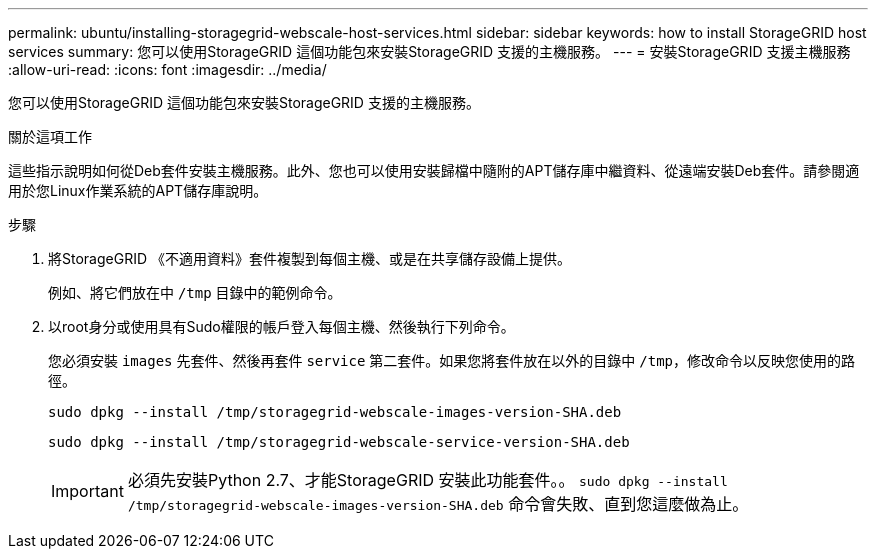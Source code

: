 ---
permalink: ubuntu/installing-storagegrid-webscale-host-services.html 
sidebar: sidebar 
keywords: how to install StorageGRID host services 
summary: 您可以使用StorageGRID 這個功能包來安裝StorageGRID 支援的主機服務。 
---
= 安裝StorageGRID 支援主機服務
:allow-uri-read: 
:icons: font
:imagesdir: ../media/


[role="lead"]
您可以使用StorageGRID 這個功能包來安裝StorageGRID 支援的主機服務。

.關於這項工作
這些指示說明如何從Deb套件安裝主機服務。此外、您也可以使用安裝歸檔中隨附的APT儲存庫中繼資料、從遠端安裝Deb套件。請參閱適用於您Linux作業系統的APT儲存庫說明。

.步驟
. 將StorageGRID 《不適用資料》套件複製到每個主機、或是在共享儲存設備上提供。
+
例如、將它們放在中 `/tmp` 目錄中的範例命令。

. 以root身分或使用具有Sudo權限的帳戶登入每個主機、然後執行下列命令。
+
您必須安裝 `images` 先套件、然後再套件 `service` 第二套件。如果您將套件放在以外的目錄中 `/tmp`，修改命令以反映您使用的路徑。

+
[listing]
----
sudo dpkg --install /tmp/storagegrid-webscale-images-version-SHA.deb
----
+
[listing]
----
sudo dpkg --install /tmp/storagegrid-webscale-service-version-SHA.deb
----
+

IMPORTANT: 必須先安裝Python 2.7、才能StorageGRID 安裝此功能套件。。 `sudo dpkg --install /tmp/storagegrid-webscale-images-version-SHA.deb` 命令會失敗、直到您這麼做為止。


